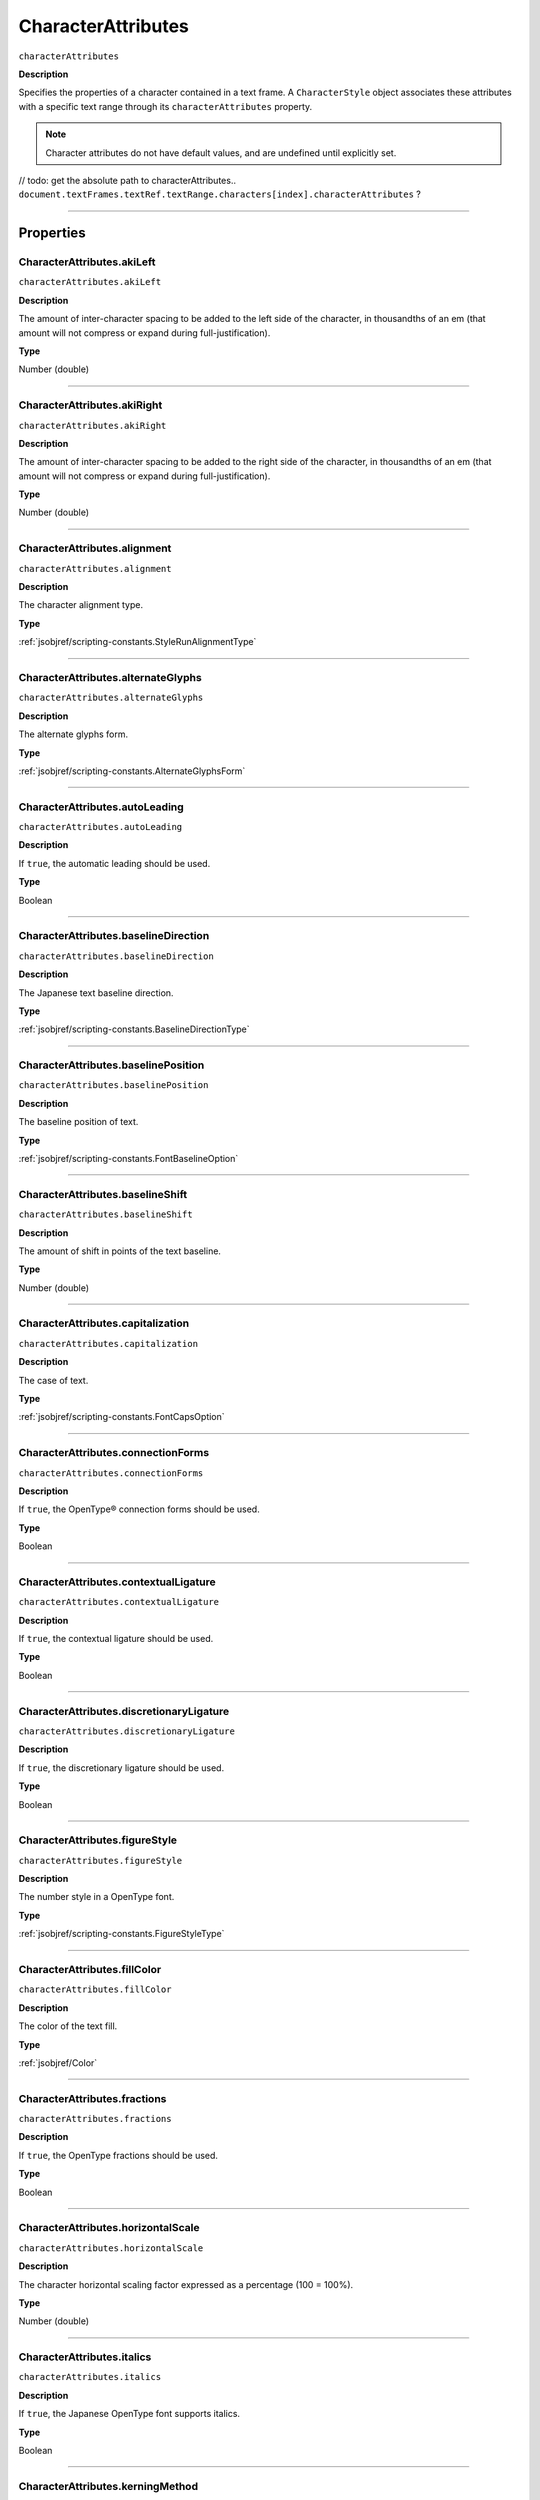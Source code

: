 .. _jsobjref/CharacterAttributes:

CharacterAttributes
################################################################################

``characterAttributes``

**Description**

Specifies the properties of a character contained in a text frame. A ``CharacterStyle`` object associates these attributes with a specific text range through its ``characterAttributes`` property.

.. note::
  Character attributes do not have default values, and are undefined until explicitly set.

// todo: get the absolute path to characterAttributes.. ``document.textFrames.textRef.textRange.characters[index].characterAttributes`` ?

----

==========
Properties
==========

.. _jsobjref/CharacterAttributes.akiLeft:

CharacterAttributes.akiLeft
********************************************************************************

``characterAttributes.akiLeft``

**Description**

The amount of inter-character spacing to be added to the left side of the character, in thousandths of an em (that amount will not compress or expand during full-justification).

**Type**

Number (double)

----

.. _jsobjref/CharacterAttributes.akiRight:

CharacterAttributes.akiRight
********************************************************************************

``characterAttributes.akiRight``

**Description**

The amount of inter-character spacing to be added to the right side of the character, in thousandths of an em  (that amount will not compress or expand during full-justification).

**Type**

Number (double)

----

.. _jsobjref/CharacterAttributes.alignment:

CharacterAttributes.alignment
********************************************************************************

``characterAttributes.alignment``

**Description**

The character alignment type.

**Type**

:ref:`jsobjref/scripting-constants.StyleRunAlignmentType`

----

.. _jsobjref/CharacterAttributes.alternateGlyphs:

CharacterAttributes.alternateGlyphs
********************************************************************************

``characterAttributes.alternateGlyphs``

**Description**

The alternate glyphs form.

**Type**

:ref:`jsobjref/scripting-constants.AlternateGlyphsForm`

----

.. _jsobjref/CharacterAttributes.autoLeading:

CharacterAttributes.autoLeading
********************************************************************************

``characterAttributes.autoLeading``

**Description**

If ``true``, the automatic leading should be used.

**Type**

Boolean

----

.. _jsobjref/CharacterAttributes.baselineDirection:

CharacterAttributes.baselineDirection
********************************************************************************

``characterAttributes.baselineDirection``

**Description**

The Japanese text baseline direction.

**Type**

:ref:`jsobjref/scripting-constants.BaselineDirectionType`

----

.. _jsobjref/CharacterAttributes.baselinePosition:

CharacterAttributes.baselinePosition
********************************************************************************

``characterAttributes.baselinePosition``

**Description**

The baseline position of text.

**Type**

:ref:`jsobjref/scripting-constants.FontBaselineOption`

----

.. _jsobjref/CharacterAttributes.baselineShift:

CharacterAttributes.baselineShift
********************************************************************************

``characterAttributes.baselineShift``

**Description**

The amount of shift in points of the text baseline.

**Type**

Number (double)

----

.. _jsobjref/CharacterAttributes.capitalization:

CharacterAttributes.capitalization
********************************************************************************

``characterAttributes.capitalization``

**Description**

The case of text.

**Type**

:ref:`jsobjref/scripting-constants.FontCapsOption`

----

.. _jsobjref/CharacterAttributes.connectionForms:

CharacterAttributes.connectionForms
********************************************************************************

``characterAttributes.connectionForms``

**Description**

If ``true``, the OpenType® connection forms should be used.

**Type**

Boolean

----

.. _jsobjref/CharacterAttributes.contextualLigature:

CharacterAttributes.contextualLigature
********************************************************************************

``characterAttributes.contextualLigature``

**Description**

If ``true``, the contextual ligature should be used.

**Type**

Boolean

----

.. _jsobjref/CharacterAttributes.discretionaryLigature:

CharacterAttributes.discretionaryLigature
********************************************************************************

``characterAttributes.discretionaryLigature``

**Description**

If ``true``, the discretionary ligature should be used.

**Type**

Boolean

----

.. _jsobjref/CharacterAttributes.figureStyle:

CharacterAttributes.figureStyle
********************************************************************************

``characterAttributes.figureStyle``

**Description**

The number style in a OpenType font.

**Type**

:ref:`jsobjref/scripting-constants.FigureStyleType`

----

.. _jsobjref/CharacterAttributes.fillColor:

CharacterAttributes.fillColor
********************************************************************************

``characterAttributes.fillColor``

**Description**

The color of the text fill.

**Type**

:ref:`jsobjref/Color`

----

.. _jsobjref/CharacterAttributes.fractions:

CharacterAttributes.fractions
********************************************************************************

``characterAttributes.fractions``

**Description**

If ``true``, the OpenType fractions should be used.

**Type**

Boolean

----

.. _jsobjref/CharacterAttributes.horizontalScale:

CharacterAttributes.horizontalScale
********************************************************************************

``characterAttributes.horizontalScale``

**Description**

The character horizontal scaling factor expressed as a percentage (100 = 100%).

**Type**

Number (double)

----

.. _jsobjref/CharacterAttributes.italics:

CharacterAttributes.italics
********************************************************************************

``characterAttributes.italics``

**Description**

If ``true``, the Japanese OpenType font supports italics.

**Type**

Boolean

----

.. _jsobjref/CharacterAttributes.kerningMethod:

CharacterAttributes.kerningMethod
********************************************************************************

``characterAttributes.kerningMethod``

**Description**

The automatic kerning method to use.

**Type**

:ref:`jsobjref/scripting-constants.AutoKernType`

----

.. _jsobjref/CharacterAttributes.language:

CharacterAttributes.language
********************************************************************************

``characterAttributes.language``

**Description**

The language of text.

**Type**

:ref:`jsobjref/scripting-constants.LanguageType`

----

.. _jsobjref/CharacterAttributes.leading:

CharacterAttributes.leading
********************************************************************************

``characterAttributes.leading``

**Description**

The amount of space between two lines of text, in points.

**Type**

Number (double)

----

.. _jsobjref/CharacterAttributes.ligature:

CharacterAttributes.ligature
********************************************************************************

``characterAttributes.ligature``

**Description**

If ``true``, the ligature should be used.

**Type**

Boolean

----

.. _jsobjref/CharacterAttributes.noBreak:

CharacterAttributes.noBreak
********************************************************************************

``characterAttributes.noBreak``

**Description**

If ``true``, line breaks are not allowed.

**Type**

Boolean

----

.. _jsobjref/CharacterAttributes.openTypePosition:

CharacterAttributes.openTypePosition
********************************************************************************

``characterAttributes.openTypePosition``

**Description**

The OpenType baseline position.

**Type**

:ref:`jsobjref/scripting-constants.FontOpenTypePositionOption`

----

.. _jsobjref/CharacterAttributes.ordinals:

CharacterAttributes.ordinals
********************************************************************************

``characterAttributes.ordinals``

**Description**

If ``true``, the OpenType ordinals should be used.

**Type**

Boolean

----

.. _jsobjref/CharacterAttributes.ornaments:

CharacterAttributes.ornaments
********************************************************************************

``characterAttributes.ornaments``

**Description**

If ``true``, the OpenType ornaments should be used.

**Type**

Boolean

----

.. _jsobjref/CharacterAttributes.overprintFill:

CharacterAttributes.overprintFill
********************************************************************************

``characterAttributes.overprintFill``

**Description**

If ``true``, the fill of the text should be overprinted.

**Type**

Boolean

----

.. _jsobjref/CharacterAttributes.overprintStroke:

CharacterAttributes.overprintStroke
********************************************************************************

``characterAttributes.overprintStroke``

**Description**

If ``true``, the stroke of the text should be overprinted.

**Type**

Boolean

----

.. _jsobjref/CharacterAttributes.parent:

CharacterAttributes.parent
********************************************************************************

``characterAttributes.parent``

**Description**

The object’s container.

**Type**

Object, read-only.

----

.. _jsobjref/CharacterAttributes.proportionalMetrics:

CharacterAttributes.proportionalMetrics
********************************************************************************

``characterAttributes.proportionalMetrics``

**Description**

If ``true``, the Japanese OpenType font supports proportional glyphs.

**Type**

Boolean

----

.. _jsobjref/CharacterAttributes.rotation:

CharacterAttributes.rotation
********************************************************************************

``characterAttributes.rotation``

**Description**

The character rotation angle in degrees.

**Type**

Number (double)

----

.. _jsobjref/CharacterAttributes.size:

CharacterAttributes.size
********************************************************************************

``characterAttributes.size``

**Description**

Font size in points.

**Type**

Number (double)

----

.. _jsobjref/CharacterAttributes.strikeThrough:

CharacterAttributes.strikeThrough
********************************************************************************

``characterAttributes.strikeThrough``

**Description**

If ``true``, characters use strike-through style.

**Type**

Boolean

----

.. _jsobjref/CharacterAttributes.strokeColor:

CharacterAttributes.strokeColor
********************************************************************************

``characterAttributes.strokeColor``

**Description**

The color of the text stroke.

**Type**

:ref:`jsobjref/Color`

----

.. _jsobjref/CharacterAttributes.strokeWeight:

CharacterAttributes.strokeWeight
********************************************************************************

``characterAttributes.strokeWeight``

**Description**

Line width of stroke.

**Type**

Number (double)

----

.. _jsobjref/CharacterAttributes.stylisticAlternates:

CharacterAttributes.stylisticAlternates
********************************************************************************

``characterAttributes.stylisticAlternates``

**Description**

If ``true``, the OpenType stylistic alternates should be used.

**Type**

Boolean

----

.. _jsobjref/CharacterAttributes.swash:

CharacterAttributes.swash
********************************************************************************

``characterAttributes.swash``

**Description**

If ``true``, the OpenType swash should be used.

**Type**

Boolean

----

.. _jsobjref/CharacterAttributes.tateChuYokoHorizontal:

CharacterAttributes.tateChuYokoHorizontal
********************************************************************************

``characterAttributes.tateChuYokoHorizontal``

**Description**

The Tate-Chu-Yoko horizontal adjustment in points.

**Type**

Number (long)

----

.. _jsobjref/CharacterAttributes.tateChuYokoVertical:

CharacterAttributes.tateChuYokoVertical
********************************************************************************

``characterAttributes.tateChuYokoVertical``

**Description**

The Tate-Chu-Yoko vertical adjustment in points.

**Type**

Number (long)

----

.. _jsobjref/CharacterAttributes.textFont:

CharacterAttributes.textFont
********************************************************************************

``characterAttributes.textFont``

**Description**

The text font.

**Type**

:ref:`jsobjref/TextFont`

----

.. _jsobjref/CharacterAttributes.titling:

CharacterAttributes.titling
********************************************************************************

``characterAttributes.titling``

**Description**

If ``true``, the OpenType titling alternates should be used.

**Type**

Boolean

----

.. _jsobjref/CharacterAttributes.tracking:

CharacterAttributes.tracking
********************************************************************************

``characterAttributes.tracking``

**Description**

The tracking or range kerning amount, in thousandths of an em.

**Type**

Number (long)

----

.. _jsobjref/CharacterAttributes.Tsume:

CharacterAttributes.Tsume
********************************************************************************

``characterAttributes.Tsume``

**Description**

The percentage of space reduction around a Japanese character.

**Type**

Number (double)

----

.. _jsobjref/CharacterAttributes.typename:

CharacterAttributes.typename
********************************************************************************

``characterAttributes.typename``

**Description**

The class name of the object.

**Type**

String, read-only.

----

.. _jsobjref/CharacterAttributes.underline:

CharacterAttributes.underline
********************************************************************************

``characterAttributes.underline``

**Description**

If ``true``, characters are underlined.

**Type**

Boolean

----

.. _jsobjref/CharacterAttributes.verticalScale:

CharacterAttributes.verticalScale
********************************************************************************

``characterAttributes.verticalScale``

**Description**

Character vertical scaling factor expressed as a percentage (= 100%).

**Type**

Number (double)

----

.. _jsobjref/CharacterAttributes.wariChuCharactersAfterBreak:

CharacterAttributes.wariChuCharactersAfterBreak
********************************************************************************

``characterAttributes.wariChuCharactersAfterBreak``

**Description**

Specifies how the characters in Wari-Chu text (an inset note in Japanese text) are divided into two or more lines.

**Type**

Number (long)

----

.. _jsobjref/CharacterAttributes.wariChuCharactersBeforeBreak:

CharacterAttributes.wariChuCharactersBeforeBreak
********************************************************************************

``characterAttributes.wariChuCharactersBeforeBreak``

**Description**

Specifies how the characters in Wari-Chu text (an inset note in Japanese text) are divided into two or more lines.

**Type**

Number (long)

----

.. _jsobjref/CharacterAttributes.waiChuEnabled:

CharacterAttributes.waiChuEnabled
********************************************************************************

``characterAttributes.waiChuEnabled``

**Description**

If ``true``, Wari-Chu is enabled.

**Type**

Boolean

----

.. _jsobjref/CharacterAttributes.wariChuJustification:

CharacterAttributes.wariChuJustification
********************************************************************************

``characterAttributes.wariChuJustification``

**Description**

The Wari-Chu justification.

**Type**

:ref:`jsobjref/scripting-constants.WariChuJustificationType`

----

.. _jsobjref/CharacterAttributes.wariChuLineGap:

CharacterAttributes.wariChuLineGap
********************************************************************************

``characterAttributes.wariChuLineGap``

**Description**

The Wari-Chu line gap.

**Type**

Number (long)

----

.. _jsobjref/CharacterAttributes.wariChuLines:

CharacterAttributes.wariChuLines
********************************************************************************

``characterAttributes.wariChuLines``

**Description**

The number of Wari-Chu (multiple text lines fit into a space meant for one) lines.

**Type**

Number (long)

----

.. _jsobjref/CharacterAttributes.wariChuScale:

CharacterAttributes.wariChuScale
********************************************************************************

``characterAttributes.wariChuScale``

**Description**

The Wari-Chu scale.

**Type**

Number (double)

----

=======
Example
=======

Setting character attributes
********************************************************************************

::

  // Creates a new document, adds a simple text item
  // then incrementally increases the horizontal and
  // vertical scale attributes of each character

  var docRef = documents.add();
  var textRef = docRef.textFrames.add();
  textRef.contents = "I Love Scripting!";
  textRef.top = 400;
  textRef.left = 100;

  // incrementally increase the scale of each character
  var charCount = textRef.textRange.characters.length;
  var size = 100;
  for(i=0; i<charCount; i++, size *= 1.2) {
    textRef.textRange.characters[i].characterAttributes.horizontalScale = size;
    textRef.textRange.characters[i].characterAttributes.verticalScale = size;
  }
